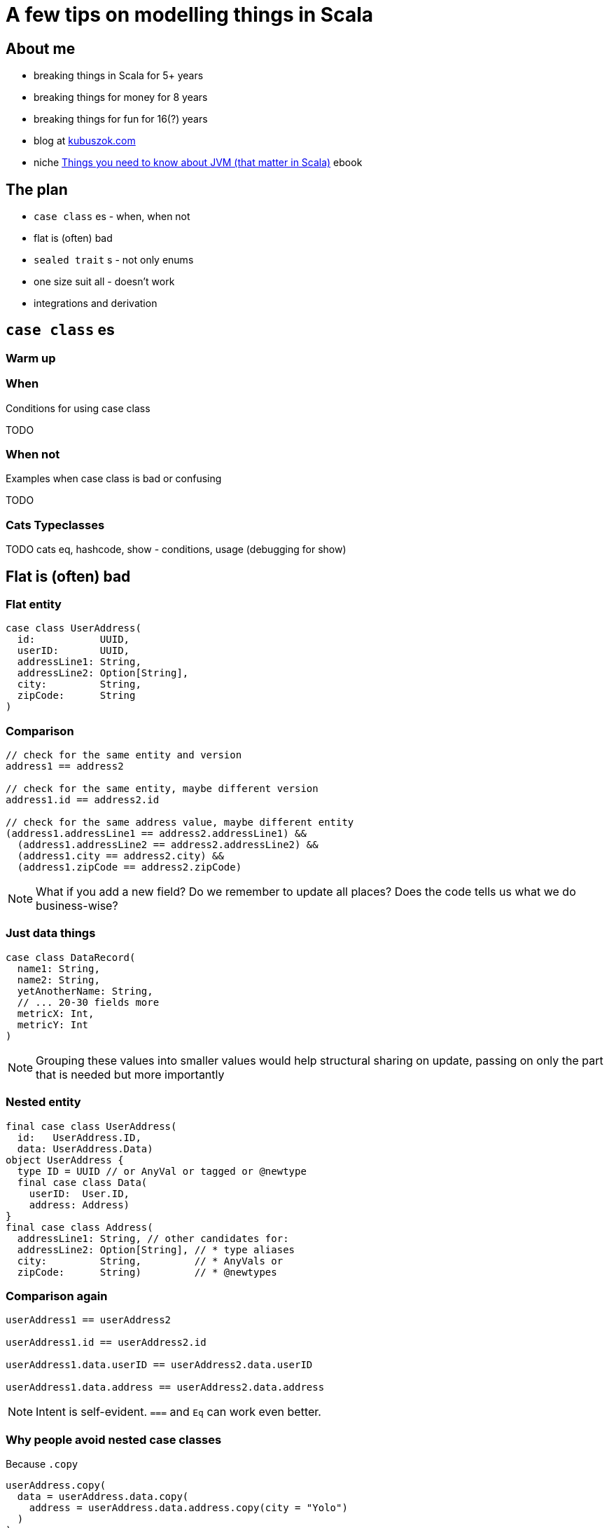 = A few tips on modelling things in Scala


== About me

[%step]
* breaking things in Scala for 5+ years
* breaking things for money for 8 years
* breaking things for fun for 16(?) years
* blog at https://kubuszok.com[kubuszok.com]
* niche https://leanpub.com/jvm-scala-book[Things you need to know about JVM (that matter in Scala)] ebook 


== The plan

[%step]
* `case class` es - when, when not
* flat is (often) bad
* `sealed trait` s - not only enums
* one size suit all - doesn't work
* integrations and derivation



== `case class` es

=== Warm up

=== When

Conditions for using case class

TODO

=== When not

Examples when case class is bad or confusing

TODO

=== Cats Typeclasses

TODO cats eq, hashcode, show - conditions, usage (debugging for show)


== Flat is (often) bad

=== Flat entity

[source, scala]
--
case class UserAddress(
  id:           UUID,
  userID:       UUID,
  addressLine1: String,
  addressLine2: Option[String],
  city:         String,
  zipCode:      String
)
--

=== Comparison

[source, scala]
--
// check for the same entity and version
address1 == address2

// check for the same entity, maybe different version
address1.id == address2.id

// check for the same address value, maybe different entity
(address1.addressLine1 == address2.addressLine1) &&
  (address1.addressLine2 == address2.addressLine2) &&
  (address1.city == address2.city) &&
  (address1.zipCode == address2.zipCode)
--

[NOTE.speaker]
--
What if you add a new field? Do we remember to update all places? Does the code tells us what we do business-wise?
--

=== Just data things

[source, scala]
--
case class DataRecord(
  name1: String,
  name2: String,
  yetAnotherName: String,
  // ... 20-30 fields more
  metricX: Int,
  metricY: Int
)
--

[NOTE.speaker]
--
Grouping these values into smaller values would help structural sharing on update, passing on only the part that is needed but more importantly 
--

=== Nested entity

[source, scala]
--
final case class UserAddress(
  id:   UserAddress.ID,
  data: UserAddress.Data)
object UserAddress {
  type ID = UUID // or AnyVal or tagged or @newtype
  final case class Data(
    userID:  User.ID,
    address: Address)
}
final case class Address(
  addressLine1: String, // other candidates for:
  addressLine2: Option[String], // * type aliases
  city:         String,         // * AnyVals or
  zipCode:      String)         // * @newtypes
--

=== Comparison again

[source, scala]
--
userAddress1 == userAddress2

userAddress1.id == userAddress2.id

userAddress1.data.userID == userAddress2.data.userID

userAddress1.data.address == userAddress2.data.address
--

[NOTE.speaker]
--
Intent is self-evident. `===` and `Eq` can work even better.
--

=== Why people avoid nested case classes

Because `.copy`

[source, scala]
--
userAddress.copy(
  data = userAddress.data.copy(
    address = userAddress.data.address.copy(city = "Yolo")
  )
)
--

Unnecessarily

[source, scala]
--
import com.softwaremill.quicklens._ // \o/ \o/ \o/

userAddress.modify(_.data.address).setTo("Yolo")
userAddress.modify(_.data.address).using(_.toUppercase)
--


== `sealed trait` s

TODO

=== If anything else fails - smart constructors

TODO


== A case against uniform modelling

TODO

[NOTE.speaker]
--
Taking a moment to design a model that is simple to understand and hard to use wrong.
--


== Integrations


== Questons?


== Thank you!
